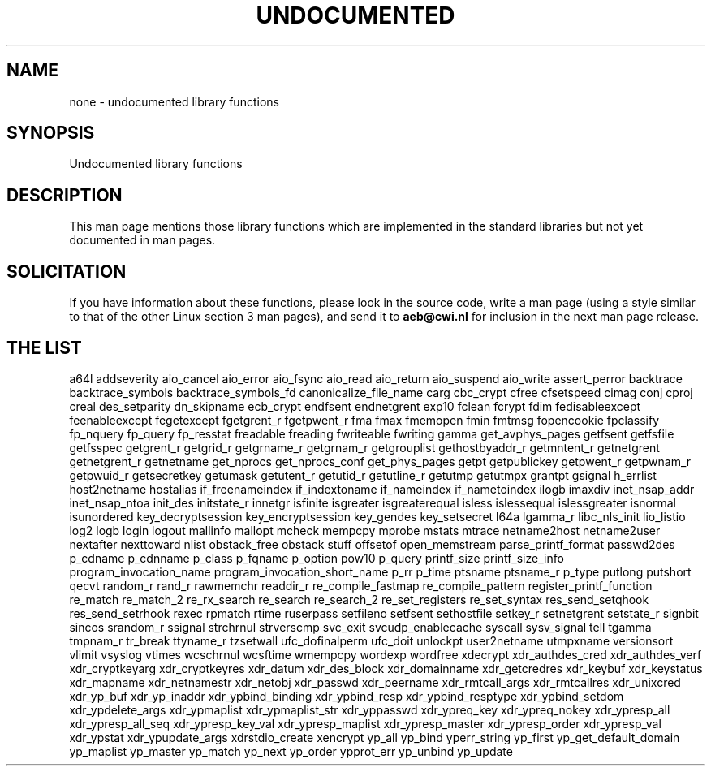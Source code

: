 .\" Hey Emacs! This file is -*- nroff -*- source.
.\"
.\" Copyright 1995 Jim Van Zandt
.\" From jrv@vanzandt.mv.com Mon Sep  4 21:11:50 1995
.\"
.\" Permission is granted to make and distribute verbatim copies of this
.\" manual provided the copyright notice and this permission notice are
.\" preserved on all copies.
.\"
.\" Permission is granted to copy and distribute modified versions of this
.\" manual under the conditions for verbatim copying, provided that the
.\" entire resulting derived work is distributed under the terms of a
.\" permission notice identical to this one
.\" 
.\" Since the Linux kernel and libraries are constantly changing, this
.\" manual page may be incorrect or out-of-date.  The author(s) assume no
.\" responsibility for errors or omissions, or for damages resulting from
.\" the use of the information contained herein.  The author(s) may not
.\" have taken the same level of care in the production of this manual,
.\" which is licensed free of charge, as they might when working
.\" professionally.
.\" 
.\" Formatted or processed versions of this manual, if unaccompanied by
.\" the source, must acknowledge the copyright and authors of this work.
.\"
.\" Corrections, 961108, meem@sherilyn.wustl.edu
.\"
.\" "
.TH UNDOCUMENTED 3 2001-09-24 "Linux" "Linux Programmer's Manual"
.SH NAME
none \- undocumented library functions
.SH SYNOPSIS
Undocumented library functions
.SH DESCRIPTION
This man page mentions those library functions which are implemented in
the standard libraries but not yet documented in man pages.
.SH SOLICITATION
If you have information about these functions,
please look in the source code, write a man page (using a style
similar to that of the other Linux section 3 man pages), and send it to
.B aeb@cwi.nl
for inclusion in the next man page release.
.SH "THE LIST"

a64l
addseverity
aio_cancel
aio_error
aio_fsync
aio_read
aio_return
aio_suspend
aio_write
assert_perror
backtrace
backtrace_symbols
backtrace_symbols_fd
canonicalize_file_name
carg
cbc_crypt
cfree
cfsetspeed
cimag
conj
cproj
creal
des_setparity
dn_skipname
ecb_crypt
endfsent
endnetgrent
exp10
fclean
fcrypt
fdim
fedisableexcept
feenableexcept
fegetexcept
fgetgrent_r
fgetpwent_r
fma
fmax
fmemopen
fmin
fmtmsg
fopencookie
fpclassify
fp_nquery
fp_query
fp_resstat
freadable
freading
fwriteable
fwriting
gamma
get_avphys_pages
getfsent
getfsfile
getfsspec
getgrent_r
getgrid_r
getgrname_r
getgrnam_r
getgrouplist
gethostbyaddr_r
getmntent_r
getnetgrent
getnetgrent_r
getnetname
get_nprocs
get_nprocs_conf
get_phys_pages
getpt
getpublickey
getpwent_r
getpwnam_r
getpwuid_r
getsecretkey
getumask
getutent_r
getutid_r
getutline_r
getutmp
getutmpx
grantpt
gsignal
h_errlist
host2netname
hostalias
if_freenameindex
if_indextoname
if_nameindex
if_nametoindex
ilogb
imaxdiv
inet_nsap_addr
inet_nsap_ntoa
init_des
initstate_r
innetgr
isfinite
isgreater
isgreaterequal
isless
islessequal
islessgreater
isnormal
isunordered
key_decryptsession
key_encryptsession
key_gendes
key_setsecret
l64a
lgamma_r
libc_nls_init
lio_listio
log2
logb
login
logout
mallinfo
mallopt
mcheck
mempcpy
mprobe
mstats
mtrace
netname2host
netname2user
nextafter
nexttoward
nlist
obstack_free
obstack stuff
offsetof
open_memstream
parse_printf_format
passwd2des
p_cdname
p_cdnname
p_class
p_fqname
p_option
pow10
p_query
printf_size
printf_size_info
program_invocation_name
program_invocation_short_name
p_rr
p_time
ptsname
ptsname_r
p_type
putlong
putshort
qecvt
random_r
rand_r
rawmemchr
readdir_r
re_compile_fastmap
re_compile_pattern
register_printf_function
re_match
re_match_2
re_rx_search
re_search
re_search_2
re_set_registers
re_set_syntax
res_send_setqhook
res_send_setrhook
rexec
rpmatch
rtime
ruserpass
setfileno
setfsent
sethostfile
setkey_r
setnetgrent
setstate_r
signbit
sincos
srandom_r
ssignal
strchrnul
strverscmp
svc_exit
svcudp_enablecache
syscall
sysv_signal
tell
tgamma
tmpnam_r
tr_break
ttyname_r
tzsetwall
ufc_dofinalperm
ufc_doit
unlockpt
user2netname
utmpxname
versionsort
vlimit
vsyslog
vtimes
wcschrnul
wcsftime
wmempcpy
wordexp
wordfree
xdecrypt
xdr_authdes_cred
xdr_authdes_verf
xdr_cryptkeyarg
xdr_cryptkeyres
xdr_datum
xdr_des_block
xdr_domainname
xdr_getcredres
xdr_keybuf
xdr_keystatus
xdr_mapname
xdr_netnamestr
xdr_netobj
xdr_passwd
xdr_peername
xdr_rmtcall_args
xdr_rmtcallres
xdr_unixcred
xdr_yp_buf
xdr_yp_inaddr
xdr_ypbind_binding
xdr_ypbind_resp
xdr_ypbind_resptype
xdr_ypbind_setdom
xdr_ypdelete_args
xdr_ypmaplist
xdr_ypmaplist_str
xdr_yppasswd
xdr_ypreq_key
xdr_ypreq_nokey
xdr_ypresp_all
xdr_ypresp_all_seq
xdr_ypresp_key_val
xdr_ypresp_maplist
xdr_ypresp_master
xdr_ypresp_order
xdr_ypresp_val
xdr_ypstat
xdr_ypupdate_args
xdrstdio_create
xencrypt
yp_all
yp_bind
yperr_string
yp_first
yp_get_default_domain
yp_maplist
yp_master
yp_match
yp_next
yp_order
ypprot_err
yp_unbind
yp_update
